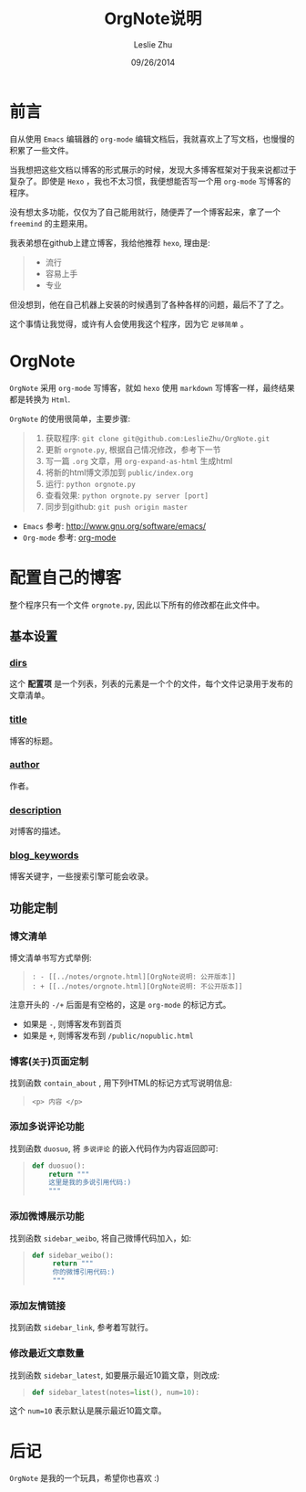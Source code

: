#+STARTUP: overview
#+STARTUP: content
#+STARTUP: showall
#+STARTUP: showeverything
#+STARTUP: indent
#+STARTUP: nohideblocks
#+OPTIONS: ^:{}
#+OPTIONS: LaTeX:t         
#+OPTIONS: LaTeX:dvipng    
#+OPTIONS: LaTeX:nil       
#+OPTIONS: LaTeX:verbatim  

#+OPTIONS: H:3
#+OPTIONS: toc:t
#+OPTIONS: num:t
#+LANGUAGE: zh-CN

#+KEYWORDS: 札记

#+TITLE: OrgNote说明
#+AUTHOR: Leslie Zhu 
#+EMAIL: pythonisland@gmail.com
#+DATE: 09/26/2014

* 前言

自从使用 =Emacs= 编辑器的 =org-mode= 编辑文档后，我就喜欢上了写文档，也慢慢的积累了一些文件。

当我想把这些文档以博客的形式展示的时候，发现大多博客框架对于我来说都过于复杂了。即使是 =Hexo= ，我也不太习惯，我便想能否写一个用 =org-mode= 写博客的程序。

没有想太多功能，仅仅为了自己能用就行，随便弄了一个博客起来，拿了一个 =freemind= 的主题来用。

我表弟想在github上建立博客，我给他推荐 =hexo=, 理由是:
#+begin_quote
- 流行
- 容易上手
- 专业
#+end_quote

但没想到，他在自己机器上安装的时候遇到了各种各样的问题，最后不了了之。

这个事情让我觉得，或许有人会使用我这个程序，因为它 =足够简单= 。

* OrgNote

=OrgNote= 采用 =org-mode= 写博客，就如 =hexo= 使用 =markdown= 写博客一样，最终结果都是转换为 =Html=.

=OrgNote= 的使用很简单，主要步骤:
#+begin_quote
0) 获取程序: =git clone git@github.com:LeslieZhu/OrgNote.git=
1) 更新 =orgnote.py=, 根据自己情况修改，参考下一节
2) 写一篇 =.org= 文章，用 =org-expand-as-html= 生成html
3) 将新的html博文添加到 =public/index.org=
4) 运行: =python orgnote.py=
5) 查看效果: =python orgnote.py server [port]=
6) 同步到github: =git push origin master=
#+end_quote

- =Emacs= 参考: [[http://www.gnu.org/software/emacs/]]
- =Org-mode= 参考: [[http://orgmode.org/][org-mode]]

* 配置自己的博客

整个程序只有一个文件 =orgnote.py=, 因此以下所有的修改都在此文件中。

** 基本设置
*** __dirs__

这个 *配置项* 是一个列表，列表的元素是一个个的文件，每个文件记录用于发布的文章清单。

*** __title__

博客的标题。

*** __author__

作者。

*** __description__

对博客的描述。

*** __blog_keywords__

博客关键字，一些搜索引擎可能会收录。

** 功能定制
*** 博文清单

博文清单书写方式举例:
#+begin_quote
#+begin_example
: - [[../notes/orgnote.html][OrgNote说明: 公开版本]]
: + [[../notes/orgnote.html][OrgNote说明: 不公开版本]]
#+end_example
#+end_quote

注意开头的 =-/+= 后面是有空格的，这是 =org-mode= 的标记方式。
- 如果是 =-=, 则博客发布到首页
- 如果是 =+=, 则博客发布到 =/public/nopublic.html= 

*** 博客(=关于=)页面定制

找到函数 =contain_about= , 用下列HTML的标记方式写说明信息:
#+begin_quote
#+begin_example
<p> 内容 </p>
#+end_example
#+end_quote

*** 添加多说评论功能

找到函数 =duosuo=, 将 =多说评论= 的嵌入代码作为内容返回即可:
#+begin_quote
#+begin_src python
def duosuo():
    return """
    这里是我的多说引用代码:)
    """
#+end_src
#+end_quote

*** 添加微博展示功能

找到函数 =sidebar_weibo=, 将自己微博代码加入，如:
#+begin_quote
#+begin_src python
def sidebar_weibo():
     return """
     你的微博引用代码:)
     """
#+end_src
#+end_quote

*** 添加友情链接

找到函数 =sidebar_link=, 参考着写就行。

*** 修改最近文章数量

找到函数 =sidebar_latest=, 如要展示最近10篇文章，则改成:
#+begin_quote
#+begin_src python
def sidebar_latest(notes=list(), num=10):
#+end_src
#+end_quote

这个 =num=10= 表示默认是展示最近10篇文章。


* 后记

=OrgNote= 是我的一个玩具，希望你也喜欢 :)





